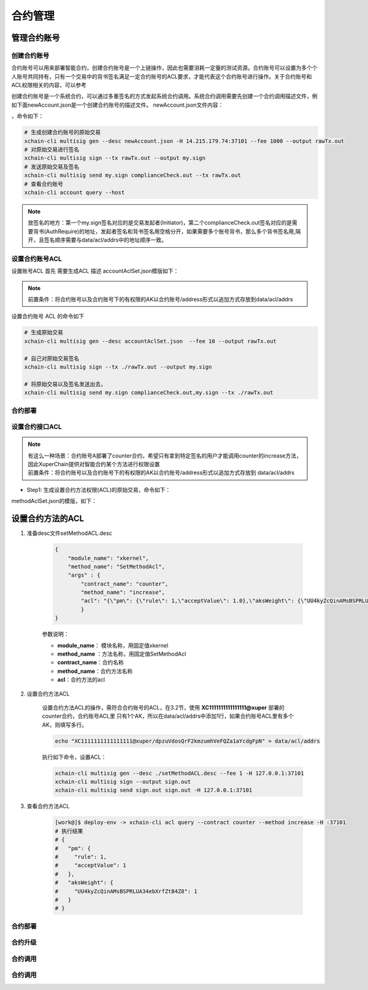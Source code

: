 .. _xchain-cli-contract:


合约管理
==================
.. _tutorial/cli/contract-accouunt:

管理合约账号
--------
创建合约账号
^^^^^^^^^^^^^^^^^^^^^

合约账号可以用来部署智能合约，创建合约账号是一个上链操作，因此也需要消耗一定量的测试资源。合约账号可以设置为多个个人账号共同持有，只有一个交易中的背书签名满足一定合约账号的ACL要求，才能代表这个合约账号进行操作。关于合约账号和ACL权限相关的内容，可以参考

创建合约账号是一个系统合约，可以通过多重签名的方式发起系统合约调用。系统合约调用需要先创建一个合约调用描述文件，例如下面newAccount.json是一个创建合约账号的描述文件。 newAccount.json文件内容：

.. code-block:: python
    :linenos:

    {
        "module_name": "xkernel",
        "method_name": "NewAccount",
        "args" : {
            "account_name": "1234098776890654",  # 说明：16位数字组成的字符串
            "acl": "{\"pm\": {\"rule\": 1,\"acceptValue\": 1},\"aksWeight\": {\"dpzuVdosQrF2kmzumhVeFQZa1aYcdgFpN\": 1}}"  # 这里的address改成自己的address
        }
    }
 多重签名需要收集多个账号的签名，在测试环境中主要是需要交易发起者以及黄反服务的签名，因此修改data/acl/addrs文件，将需要收集签名的address写入该文件中。

，命令如下：

.. code-block:: bash
    
    # 生成创建合约账号的原始交易
    xchain-cli multisig gen --desc newAccount.json -H 14.215.179.74:37101 --fee 1000 --output rawTx.out
    # 对原始交易进行签名
    xchain-cli multisig sign --tx rawTx.out --output my.sign
    # 发送原始交易及签名
    xchain-cli multisig send my.sign complianceCheck.out --tx rawTx.out 
    # 查看合约账号
    xchain-cli account query --host 

.. note::

    放签名的地方：第一个my.sign签名对应的是交易发起者(Initiator)，第二个complianceCheck.out签名对应的是需要背书(AuthRequire)的地址，发起者签名和背书签名用空格分开，如果需要多个账号背书，那么多个背书签名用,隔开，且签名顺序需要与data/acl/addrs中的地址顺序一致。


设置合约账号ACL
^^^^^^^^^^^^^^^

设置账号ACL 首先 需要生成ACL 描述
accountAclSet.json模版如下：

.. code-block:: python
    :linenos:

    {
        "module_name": "xkernel",
        "method_name": "SetAccountAcl",
        "args" : { 
            "account_name": "XC1234098776890654@xuper",
            "acl": "{\"pm\": {\"rule\": 1,\"acceptValue\": 1},\"aksWeight\": {\"ak1\": 1}}"
        }   
    }

.. note::

    前置条件：将合约账号以及合约账号下的有权限的AK以合约账号/address形式以追加方式存放到data/acl/addrs
设置合约账号 ACL 的命令如下

.. code-block:: bash

    # 生成原始交易
    xchain-cli multisig gen --desc accountAclSet.json  --fee 10 --output rawTx.out

    # 自己对原始交易签名
    xchain-cli multisig sign --tx ./rawTx.out --output my.sign

    # 将原始交易以及签名发送出去，
    xchain-cli multisig send my.sign complianceCheck.out,my.sign --tx ./rawTx.out


合约部署
^^^^^^^^

.. _tutorial/cli/contract-acl:

设置合约接口ACL
^^^^^^^^^^^^^^^

.. note::

    | 有这么一种场景：合约账号A部署了counter合约，希望只有拿到特定签名的用户才能调用counter的increase方法，因此XuperChain提供对智能合约某个方法进行权限设置
    | 前置条件：将合约账号以及合约账号下的有权限的AK以合约账号/address形式以追加方式存放到 data/acl/addrs

- Step1: 生成设置合约方法权限(ACL)的原始交易，命令如下：

.. code-block:: bash
    :linenos:
    
    # 生成原始交易
    xchain-cli multisig gen --desc methodAclSet.json -H 14.215.179.74:37101 --fee 10 --output rawTx.out

    # 自己对原始交易签名
    xchain-cli multisig sign --tx ./rawTx.out --output my.sign

    # 发送原始交易及签名    
    xchain-cli multisig send my.sign complianceCheck.out,my.sign --tx ./rawTx.out

methodAclSet.json的模版，如下：

.. code-block:: python
    :linenos:

    {
        "module_name": "xkernel",
        "method_name": "SetMethodAcl",
        "args" : { 
            "contract_name": "counter",
            "method_name": "increase",
            "acl": "{\"pm\": {\"rule\": 1,\"acceptValue\": 1},\"aksWeight\": {\"TqnHT6QQnD9rjvqRJehEaAUB3ZwzSFZhR\": 1}}"
        }   
    }

设置合约方法的ACL
------------------

1. 准备desc文件setMethodACL.desc

    .. code-block:: json
        
        {
            "module_name": "xkernel",
            "method_name": "SetMethodAcl",
            "args" : {
                "contract_name": "counter",
                "method_name": "increase",
                "acl": "{\"pm\": {\"rule\": 1,\"acceptValue\": 1.0},\"aksWeight\": {\"UU4kyZcQinAMsBSPRLUA34ebXrfZtB4Z8\": 1}}"
                }
        }

    参数说明：

    - **module_name**： 模块名称，用固定值xkernel 
    - **method_name** ：方法名称，用固定值SetMethodAcl
    - **contract_name**：合约名称
    - **method_name**：合约方法名称
    - **acl**：合约方法的acl

2. 设置合约方法ACL

    设置合约方法ACL的操作，需符合合约账号的ACL，在3.2节，使用 **XC1111111111111111@xuper** 部署的counter合约，合约账号ACL里 只有1个AK，所以在data/acl/addrs中添加1行，如果合约账号ACL里有多个AK，则填写多行。

    .. code-block:: bash

        echo "XC1111111111111111@xuper/dpzuVdosQrF2kmzumhVeFQZa1aYcdgFpN" > data/acl/addrs

    执行如下命令，设置ACL：

    .. code-block:: bash

        xchain-cli multisig gen --desc ./setMethodACL.desc --fee 1 -H 127.0.0.1:37101
        xchain-cli multisig sign --output sign.out
        xchain-cli multisig send sign.out sign.out -H 127.0.0.1:37101

3. 查看合约方法ACL

    .. code-block:: bash

            [work@]$ deploy-env -> xchain-cli acl query --contract counter --method increase -H :37101    
            # 执行结果  
            # { 
            #   "pm": { 
            #     "rule": 1,    
            #     "acceptValue": 1
            #   },  
            #   "aksWeight": {  
            #     "UU4kyZcQinAMsBSPRLUA34ebXrfZtB4Z8": 1    
            #   }   
            # }
合约部署
^^^^^^^^

合约升级
^^^^^^^^

合约调用
^^^^^^^^

合约调用
^^^^^^^^